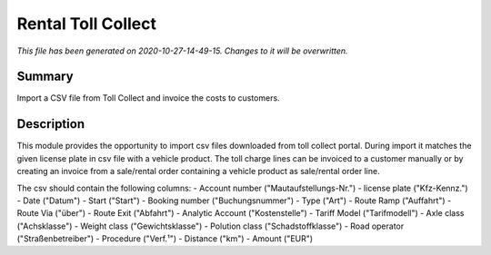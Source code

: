 Rental Toll Collect
====================================================

*This file has been generated on 2020-10-27-14-49-15. Changes to it will be overwritten.*

Summary
-------

Import a CSV file from Toll Collect and invoice the costs to customers.

Description
-----------

This module provides the opportunity to import csv files downloaded from toll collect portal.
During import it matches the given license plate in csv file with a vehicle product.
The toll charge lines can be invoiced to a customer manually or by creating an invoice from a 
sale/rental order containing a vehicle product as sale/rental order line.

The csv should contain the following columns:
- Account number ("Mautaufstellungs-Nr.")
- license plate ("Kfz-Kennz.")
- Date ("Datum")
- Start	("Start")
- Booking number ("Buchungsnummer")
- Type ("Art")
- Route Ramp ("Auffahrt")
- Route Via ("über")
- Route Exit ("Abfahrt")
- Analytic Account ("Kostenstelle")
- Tariff Model ("Tarifmodell")
- Axle class ("Achsklasse")
- Weight class ("Gewichtsklasse")
- Polution class ("Schadstoffklasse")
- Road operator ("Straßenbetreiber")
- Procedure ("Verf.¹")
- Distance ("km")
- Amount ("EUR")

